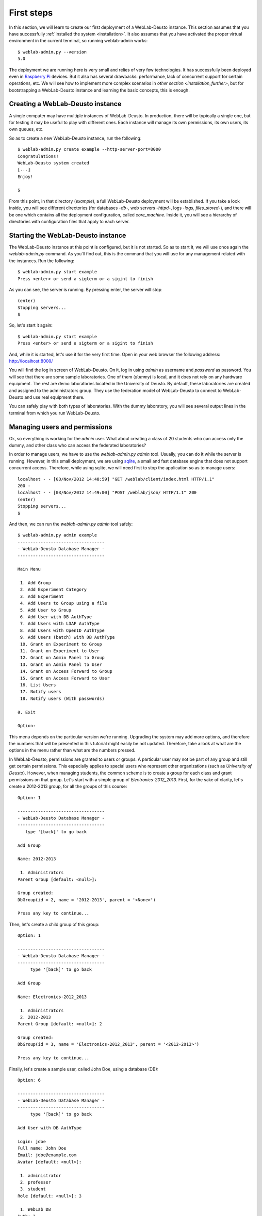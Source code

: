 .. _first_steps:

First steps
===========


In this section, we will learn to create our first deployment of a WebLab-Deusto
instance. This section assumes that you have successfully :ref:`installed the
system <installation>`. It also assumes that you have activated the proper
virtual environment in the current terminal, so running weblab-admin works::

  $ weblab-admin.py --version
  5.0

The deployment we are running here is very small and relies of very few
technologies. It has successfully been deployed even in `Raspberry Pi
<http://www.raspberrypi.org/>`_ devices. But it also has several drawbacks:
performance, lack of concurrent support for certain operations, etc. We will see
how to implement more complex scenarios in `other section
<installation_further>`, but for bootstrapping a WebLab-Deusto instance and
learning the basic concepts, this is enough.

Creating a WebLab-Deusto instance
~~~~~~~~~~~~~~~~~~~~~~~~~~~~~~~~~

A single computer may have multiple instances of WebLab-Deusto. In production,
there will be typically a single one, but for testing it may be useful to play
with different ones. Each instance will manage its own permissions, its own
users, its own queues, etc.

So as to create a new WebLab-Deusto instance, run the following::

  $ weblab-admin.py create example --http-server-port=8000
  Congratulations!
  WebLab-Deusto system created
  [...]
  Enjoy!

  $ 

From this point, in that directory (*example*), a full WebLab-Deusto deployment
will be established. If you take a look inside, you will see different
directories (for databases -*db*-, web servers -*httpd*-, logs -*logs*,
*files_stored*-), and there will be one which contains all the deployment
configuration, called *core_machine*. Inside it, you will see a hierarchy of
directories with configuration files that apply to each server. 

Starting the WebLab-Deusto instance
~~~~~~~~~~~~~~~~~~~~~~~~~~~~~~~~~~~

The WebLab-Deusto instance at this point is configured, but it is not started.
So as to start it, we will use once again the *weblab-admin.py* command. As you'll
find out, this is the command that you will use for any management related with
the instances. Run the following::

  $ weblab-admin.py start example
  Press <enter> or send a sigterm or a sigint to finish

As you can see, the server is running. By pressing enter, the server will stop::

  (enter)
  Stopping servers...
  $

So, let's start it again::

  $ weblab-admin.py start example
  Press <enter> or send a sigterm or a sigint to finish


And, while it is started, let's use it for the very first time. Open in your web
browser the following address: http://localhost:8000/ 

You will find the log in screen of WebLab-Deusto. On it, log in using *admin* as
username and *password* as password. You will see that there are some sample
laboratories. One of them (*dummy*) is local, and it does not rely on any
hardware equipment. The rest are demo laboratories located in the University of
Deusto. By default, these laboratories are created and assigned to the
administrators group. They use the federation model of WebLab-Deusto to connect
to WebLab-Deusto and use real equipment there.

You can safely play with both types of laboratories. With the dummy laboratory,
you will see several output lines in the terminal from which you run
WebLab-Deusto.

Managing users and permissions
~~~~~~~~~~~~~~~~~~~~~~~~~~~~~~

Ok, so everything is working for the *admin* user. What about creating a class
of 20 students who can access only the dummy, and other class who can access the
federated laboratories?

In order to manage users, we have to use the *weblab-admin.py admin* tool. Usually,
you can do it while the server is running. However, in this small deployment, we
are using `sqlite <http://www.sqlite.org/>`_, a small and fast database engine
that does not support concurrent access. Therefore, while using sqlite, we will
need first to stop the application so as to manage users::

   localhost - - [03/Nov/2012 14:48:59] "GET /weblab/client/index.html HTTP/1.1"
   200 -
   localhost - - [03/Nov/2012 14:49:00] "POST /weblab/json/ HTTP/1.1" 200
   (enter)
   Stopping servers...
   $ 

And then, we can run the *weblab-admin.py admin* tool safely::

   $ weblab-admin.py admin example
   ----------------------------------
   - WebLab-Deusto Database Manager -
   ----------------------------------
   
   Main Menu
   
    1. Add Group
    2. Add Experiment Category
    3. Add Experiment
    4. Add Users to Group using a file
    5. Add User to Group
    6. Add User with DB AuthType
    7. Add Users with LDAP AuthType
    8. Add Users with OpenID AuthType
    9. Add Users (batch) with DB AuthType
    10. Grant on Experiment to Group
    11. Grant on Experiment to User
    12. Grant on Admin Panel to Group
    13. Grant on Admin Panel to User
    14. Grant on Access Forward to Group
    15. Grant on Access Forward to User
    16. List Users
    17. Notify users
    18. Notify users (With passwords)
   
   0. Exit
   
   Option: 

This menu depends on the particular version we're running. Upgrading the system
may add more options, and therefore the numbers that will be presented in this
tutorial might easily be not updated. Therefore, take a look at what are the
options in the menu rather than what are the numbers pressed.

In WebLab-Deusto, permissions are granted to users or groups. A particular user
may not be part of any group and still get certain permissions. This especially
applies to special users who represent other organizations (such as *University
of Deusto*). However, when managing students, the common scheme is to create a
group for each class and grant permissions on that group. Let's start with a
simple group of *Electronics-2012_2013*. First, for the sake of clarity, let's
create a 2012-2013 group, for all the groups of this course::

  Option: 1
  
  ----------------------------------
  - WebLab-Deusto Database Manager -
  ----------------------------------
     type '[back]' to go back

  Add Group

  Name: 2012-2013

   1. Administrators
  Parent Group [default: <null>]: 
  
  Group created:
  DbGroup(id = 2, name = '2012-2013', parent = '<None>')
  
  Press any key to continue...
 
Then, let's create a child group of this group::

  Option: 1 

  ----------------------------------
  - WebLab-Deusto Database Manager -
  ----------------------------------
       type '[back]' to go back
  
  Add Group
  
  Name: Electronics-2012_2013
  
   1. Administrators
   2. 2012-2013
  Parent Group [default: <null>]: 2
  
  Group created:
  DbGroup(id = 3, name = 'Electronics-2012_2013', parent = '<2012-2013>')
  
  Press any key to continue...

Finally, let's create a sample user, called John Doe, using a database (DB)::

  Option: 6

  ----------------------------------
  - WebLab-Deusto Database Manager -
  ----------------------------------
       type '[back]' to go back
  
  Add User with DB AuthType
  
  Login: jdoe
  Full name: John Doe
  Email: jdoe@example.com
  Avatar [default: <null>]: 
  
   1. administrator
   2. professor
   3. student
  Role [default: <null>]: 3
  
   1. WebLab DB
  Auth: 1
  Password [default: <null>]: 
  Password (verify) [default: <null>]: 
  
  User created:
  DbUser(id = 2, login = 'jdoe', full_name = 'John Doe', email = 'jdoe@example.com', avatar = 'None', role = DbRole(id = 3, name = 'student'))
  
  UserAuth created:
  DbUserAuth(id = 2, user = DbUser(id = 2, login = 'jdoe', full_name = 'John Doe', email = 'jdoe@example.com', avatar = 'None', role = DbRole(id = 3, name = 'student')), auth = DbAuth(id = 1, auth_type = DbAuthType(id = 1, name = 'DB'), name = 'WebLab DB', priority = 1, configuration = 'None'), configuration = '************************************************')
  
  Press any key to continue...

From this moment, if we exit the administrator, and we start the WebLab-Deusto
instance, we will be able to log in with that user and password. However, it
will not be able to use any laboratory, since no permission has been granted.
Let's add him to the *Electronics-2012_2013* group first::

  Option: 5

  ----------------------------------
  - WebLab-Deusto Database Manager -
  ----------------------------------
       type '[back]' to go back
  
  Add Users to Group
  
  
   1. admin
   2. jdoe
  User: 2
  
   1. Administrators
   2. 2012-2013
   3. Electronics-2012_2013
  Group: 3
  
  The following Users have been added to the Group:
  DbGroup(id = 3, name = 'Electronics-2012_2013', parent = '<2012-2013>')
  
  DbUser(id = 2, login = 'jdoe', full_name = 'John Doe', email = 'jdoe@example.com', avatar = 'None', role = DbRole(id = 3, name = 'student'))
  
  Total added Users: 1
  
  Press any key to continue...

And let's grant permissions on this group to access the dummy laboratory::

  Option: 10
  
  ----------------------------------
  - WebLab-Deusto Database Manager -
  ----------------------------------
       type '[back]' to go back
  
  Grant on Experiment to Group
  
  
   1. Administrators
   2. 2012-2013
   3. Electronics-2012_2013
  Group: 3
  
   1. dummy@Dummy experiments
   2. external-robot-movement@Robot experiments
  Experiment: 1
  Time allowed: 200
  Priority (0-10, lower is more priority) [default: 5]: 
  
   1. yes
   2. no
  For the time allowed, you are counting with initialization?: 1
  
  GroupPermission created:
  [...]
  
  Press any key to continue...

From this moment, jdoe is a member of the group Electronics-2012_2013, which has
permissions to use the dummy laboratory for 200 seconds (1 minute, 40 seconds),
with a priority = 5. Therefore, if we stop the administrator now and start the
server, we will see how that user indeed can access that laboratory for that
time.

We have created our first user using the interactive mode. If we wanted to add
30 users, this can be easier. The first way is to create a text file
(technically, a CSV file -so you can even use Microsoft Excel-), using the
following format::

  user1, User One, userone@users.com, users1password
  user2, User Two, usertwo@users.com, users2password
  user3, User Three, userthree@users.com, users3password
  user4, User Four, userfour@users.com, users4password
  user5, User Five, userfive@users.com, users5password
  user6, User Six, usersix@users.com, users6password
  user7, User Seven, userseven@users.com, users7password
  user8, User Eight, usereight@users.com, users8password
  user9, User Nine, usernine@users.com, users9password
  user10, User Ten, userten@users.com, users10password

For adding multiple users at the same time. Place that file in the *example*
directory. And will add them all::

  Option: 9

  ----------------------------------
  - WebLab-Deusto Database Manager -
  ----------------------------------
       type '[back]' to go back
  
  Add Users (batch) with DB AuthType
  
  Users file [default: USERSDB]: USERS
   ['user1', 'User One', 'userone@users.com', 'users1password']
   ['user2', 'User Two', 'usertwo@users.com', 'users2password']
   ['user3', 'User Three', 'userthree@users.com', 'users3password']
   ['user4', 'User Four', 'userfour@users.com', 'users4password']
   ['user5', 'User Five', 'userfive@users.com', 'users5password']
   ['user6', 'User Six', 'usersix@users.com', 'users6password']
   ['user7', 'User Seven', 'userseven@users.com', 'users7password']
   ['user8', 'User Eight', 'usereight@users.com', 'users8password']
   ['user9', 'User Nine', 'usernine@users.com', 'users9password']
   ['user10', 'User Ten', 'userten@users.com', 'users10password']
  
   1. administrator
   2. professor
   3. student
  Role [default: <null>]: 3

  [...] 

  Press any key to continue...

And they will be registered in the system. This way, now you can use *user1* and
*users1password* as credentials to log in the system. So as to add them to the
existing group (or to other group), we will need a different text file with a
single column of the existing user names, such as::

  user1
  user2
  user3
  user4
  user5
  user6
  user7
  user8
  user9
  user10

You can place the file in the *example* directory, then add them to the group we
already created by running::

  Option: 4

  ----------------------------------
  - WebLab-Deusto Database Manager -
  ----------------------------------
       type '[back]' to go back
  
  Add Users to Group
  
  Users file [default: USERS]: ../USERS2
   user1
   user2
   user3
   user4
   user5
   user6
   user7
   user8
   user9
   user10
  
   1. Administrators
   2. 2012-2013
   3. Electronics-2012_2013
  Group: 3

  The following Users have been added to the Group:
  DbGroup(id = 3, name = 'Electronics-2012_2013', parent = '<2012-2013>')
  
  DbUser(id = 3, login = 'user1', full_name = 'User One', email = 'userone@users.com', avatar = 'None', role = DbRole(id = 3, name = 'student'))

  [...]

  Total added Users: 10
  
  Press any key to continue...

From this point, all these users will be part of that group, and they will
therefore have permissions to use the dummy laboratory.

Furthermore, WebLab-Deusto supports other authentication schemes (LDAP, OpenID,
OAuth), but they require installing more components (libraries) and they are not
supported in this simple deployment.


Tracking users
~~~~~~~~~~~~~~

Now you can start again the WebLab-Deusto instance, and you can use the
laboratory with different users. Once you have used it several times, you can
log out and go to the Administration panel (the link is under the log in panel),
and open it with the *admin* user. The rest of the users can not access unless
you explicitly put them in the Administrators group or grant them permission to
use it. Once you log in the Administration panel, you will see who has accessed
when:

.. image:: /_static/admin_panel_users.png
   :width: 500 px
   :align: center

Furthermore, in the figure above you can the *admin* user had already used the
system. You can use the filters of the top bar to filter by group, laboratory or
dates. For instance, in the figure below, only the course students are displayed:

.. image:: /_static/admin_panel_group.png
   :width: 500 px
   :align: center


Monitoring users
~~~~~~~~~~~~~~~~

You can also check in real time who is using the system, what is the position of
the queues, etc., by using the *weblab-admin.py monitor* command. While the system
is started and running, you can call from other terminal::

  $ weblab-admin.py monitor example -e
  dummy@Dummy experiments
  external-robot-movement@Robot experiments

To see the active laboratories. If you want to see who is using a particular
laboratory, you can call::

  $ weblab-admin.py monitor example -u "dummy@Dummy experiments"
  Server 1
            LOGIN                    STATUS    UPS_SESSID   RESERV_ID
            user1            reserved_local   4efeaf0a... Session ID: '4efeaf0a-abe6-407f-be9f-82f1271510df'...
            user5                waiting: 0   1e38293d... Session ID: '1e38293d-8775-4740-9516-060a71af8675'...

Waiting: 0 means that this user is in the first slot of the queue. Other users
with the same or lower priorities will be in positions 1, 2, 3, etc. If you need
further information, you can pass the -f flag::

  $ weblab-admin.py monitor example -u "dummy@Dummy experiments" -f
  Server 1
            LOGIN                    STATUS    UPS_SESSID   RESERV_ID
            user1            reserved_local   4efeaf0a-abe6-407f-be9f-82f1271510df    Session ID: '4efeaf0a-abe6-407f-be9f-82f1271510df'
            user5                waiting: 0   1e38293d-8775-4740-9516-060a71af8675    Session ID: '1e38293d-8775-4740-9516-060a71af8675'

Furthermore, you can even kick a particular user (such as user1 in this case,
who is using the system), and check how the queue advances::

  $ weblab-admin.py monitor example -b user1
  Server 1
  $ weblab-admin.py monitor example -u "dummy@Dummy experiments" -f
  Server 1
            LOGIN                    STATUS    UPS_SESSID   RESERV_ID
            user5            reserved_local   1e38293d-8775-4740-9516-060a71af8675    Session ID: '1e38293d-8775-4740-9516-060a71af8675'


Customizing the deployment
~~~~~~~~~~~~~~~~~~~~~~~~~~

In this section, we have presented a very simple deployment. However, this
deployment can be configured. While in the `next section
<installation_further>`, we'll learn to configure `redis <http://redis.io/>`_,
`MySQL <http://www.mysql.com/>`_ or `Apache <http://httpd.apache.org/>`_, there
are some settings that we can modify at this level.

Running::

  $ weblab-admin.py create --help

Displays the full help regarding the create command. A more advanced example
would be::

  $ weblab-admin.py create other.example --http-server-port=8001 --start-port=20000 \
  --system-identifier='My example' --entity-link='http://www.myuniversity.edu/'  \
  --poll-time=300 --admin-user=administrator --admin-name='John Doe'             \
  --admin-password=secret --admin-mail='admin@weblab.myuniversity.edu' --logic

This example will be run in other port (8001), so you can start it at the same
time as the other deployment without problems. Just go to
`http://localhost:8001/ <http://localhost:8001/>`_ instead, log in with user
*administrator* and password *secret*, and see how there is another laboratory
called *logic*.

Other examples, such as using Virtual Machines, VISIR, etc., are documented in
the :ref:`next section <installation_further>`.
